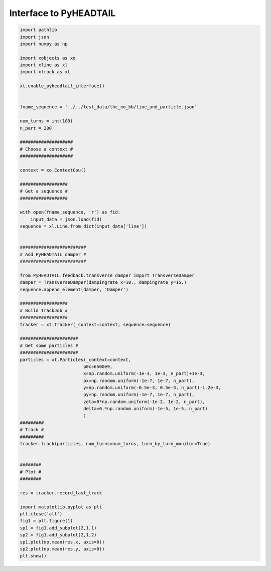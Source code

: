 =======================
Interface to PyHEADTAIL
=======================

.. code-block:: python

    import pathlib
    import json
    import numpy as np

    import xobjects as xo
    import xline as xl
    import xtrack as xt

    xt.enable_pyheadtail_interface()


    fname_sequence = '../../test_data/lhc_no_bb/line_and_particle.json'

    num_turns = int(100)
    n_part = 200

    ####################
    # Choose a context #
    ####################

    context = xo.ContextCpu()

    ##################
    # Get a sequence #
    ##################

    with open(fname_sequence, 'r') as fid:
        input_data = json.load(fid)
    sequence = xl.Line.from_dict(input_data['line'])


    #########################
    # Add PyHEADTAIL damper #
    #########################

    from PyHEADTAIL.feedback.transverse_damper import TransverseDamper
    damper = TransverseDamper(dampingrate_x=10., dampingrate_y=15.)
    sequence.append_element(damper, 'Damper')

    ##################
    # Build TrackJob #
    ##################
    tracker = xt.Tracker(_context=context, sequence=sequence)

    ######################
    # Get some particles #
    ######################
    particles = xt.Particles(_context=context,
                            p0c=6500e9,
                            x=np.random.uniform(-1e-3, 1e-3, n_part)+1e-3,
                            px=np.random.uniform(-1e-7, 1e-7, n_part),
                            y=np.random.uniform(-0.5e-3, 0.5e-3, n_part)-1.2e-3,
                            py=np.random.uniform(-1e-7, 1e-7, n_part),
                            zeta=0*np.random.uniform(-1e-2, 1e-2, n_part),
                            delta=0.*np.random.uniform(-1e-5, 1e-5, n_part)
                            )
    #########
    # Track #
    #########
    tracker.track(particles, num_turns=num_turns, turn_by_turn_monitor=True)


    ########
    # Plot #
    ########

    res = tracker.record_last_track

    import matplotlib.pyplot as plt
    plt.close('all')
    fig1 = plt.figure(1)
    sp1 = fig1.add_subplot(2,1,1)
    sp2 = fig1.add_subplot(2,1,2)
    sp1.plot(np.mean(res.x, axis=0))
    sp2.plot(np.mean(res.y, axis=0))
    plt.show()